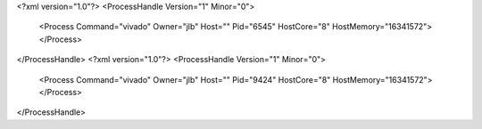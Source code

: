 <?xml version="1.0"?>
<ProcessHandle Version="1" Minor="0">
    <Process Command="vivado" Owner="jlb" Host="" Pid="6545" HostCore="8" HostMemory="16341572">
    </Process>
</ProcessHandle>
<?xml version="1.0"?>
<ProcessHandle Version="1" Minor="0">
    <Process Command="vivado" Owner="jlb" Host="" Pid="9424" HostCore="8" HostMemory="16341572">
    </Process>
</ProcessHandle>

